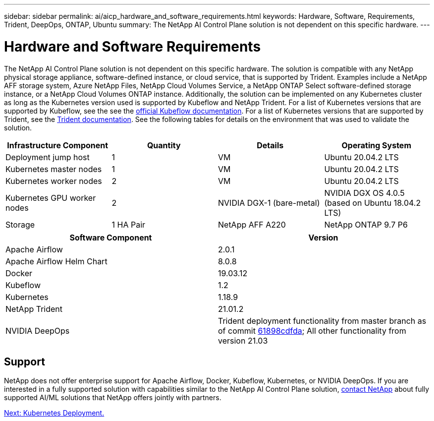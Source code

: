 ---
sidebar: sidebar
permalink: ai/aicp_hardware_and_software_requirements.html
keywords: Hardware, Software, Requirements, Trident, DeepOps, ONTAP, Ubuntu
summary: The NetApp AI Control Plane solution is not dependent on this specific hardware.
---

= Hardware and Software Requirements
:hardbreaks:
:nofooter:
:icons: font
:linkattrs:
:imagesdir: ./../media/

//
// This file was created with NDAC Version 2.0 (August 17, 2020)
//
// 2020-08-18 15:53:11.619251
//

[.lead]
The NetApp AI Control Plane solution is not dependent on this specific hardware. The solution is compatible with any NetApp physical storage appliance, software-defined instance, or cloud service, that is supported by Trident. Examples include a NetApp AFF storage system, Azure NetApp Files, NetApp Cloud Volumes Service, a NetApp ONTAP Select software-defined storage instance, or a NetApp Cloud Volumes ONTAP instance. Additionally, the solution can be implemented on any Kubernetes cluster as long as the Kubernetes version used is supported by Kubeflow and NetApp Trident. For a list of Kubernetes versions that are supported by Kubeflow, see the see the https://www.kubeflow.org/docs/started/getting-started/[official Kubeflow documentation^]. For a list of Kubernetes versions that are supported by Trident, see the https://netapp-trident.readthedocs.io/[Trident documentation^]. See the following tables for details on the environment that was used to validate the solution.

|===
|Infrastructure Component |Quantity |Details |Operating System

|Deployment jump host
|1
|VM
|Ubuntu 20.04.2 LTS
|Kubernetes master nodes
|1
|VM
|Ubuntu 20.04.2 LTS
|Kubernetes worker nodes
|2
|VM
|Ubuntu 20.04.2 LTS
|Kubernetes GPU worker nodes
|2
|NVIDIA DGX-1 (bare-metal)
|NVIDIA DGX OS 4.0.5
(based on Ubuntu 18.04.2 LTS)
|Storage
|1 HA Pair
|NetApp AFF A220
|NetApp ONTAP 9.7 P6
|===

|===
|Software Component |Version

|Apache Airflow
|2.0.1
|Apache Airflow Helm Chart
|8.0.8
|Docker
|19.03.12
|Kubeflow
|1.2
|Kubernetes
|1.18.9
|NetApp Trident
|21.01.2
|NVIDIA DeepOps
|Trident deployment functionality from master branch as of commit link:https://github.com/NVIDIA/deepops/tree/61898cdfdaa0c59c07e9fabf3022945a905b148e/docs/k8s-cluster[61898cdfda]; All other functionality from version 21.03
|===

== Support
NetApp does not offer enterprise support for Apache Airflow, Docker, Kubeflow, Kubernetes, or NVIDIA DeepOps. If you are interested in a fully supported solution with capabilities similar to the NetApp AI Control Plane solution, link:https://www.netapp.com/us/contact-us/index.aspx?for_cr=us[contact NetApp] about fully supported AI/ML solutions that NetApp offers jointly with partners.

link:aicp_kubernetes_deployment.html[Next: Kubernetes Deployment.]
